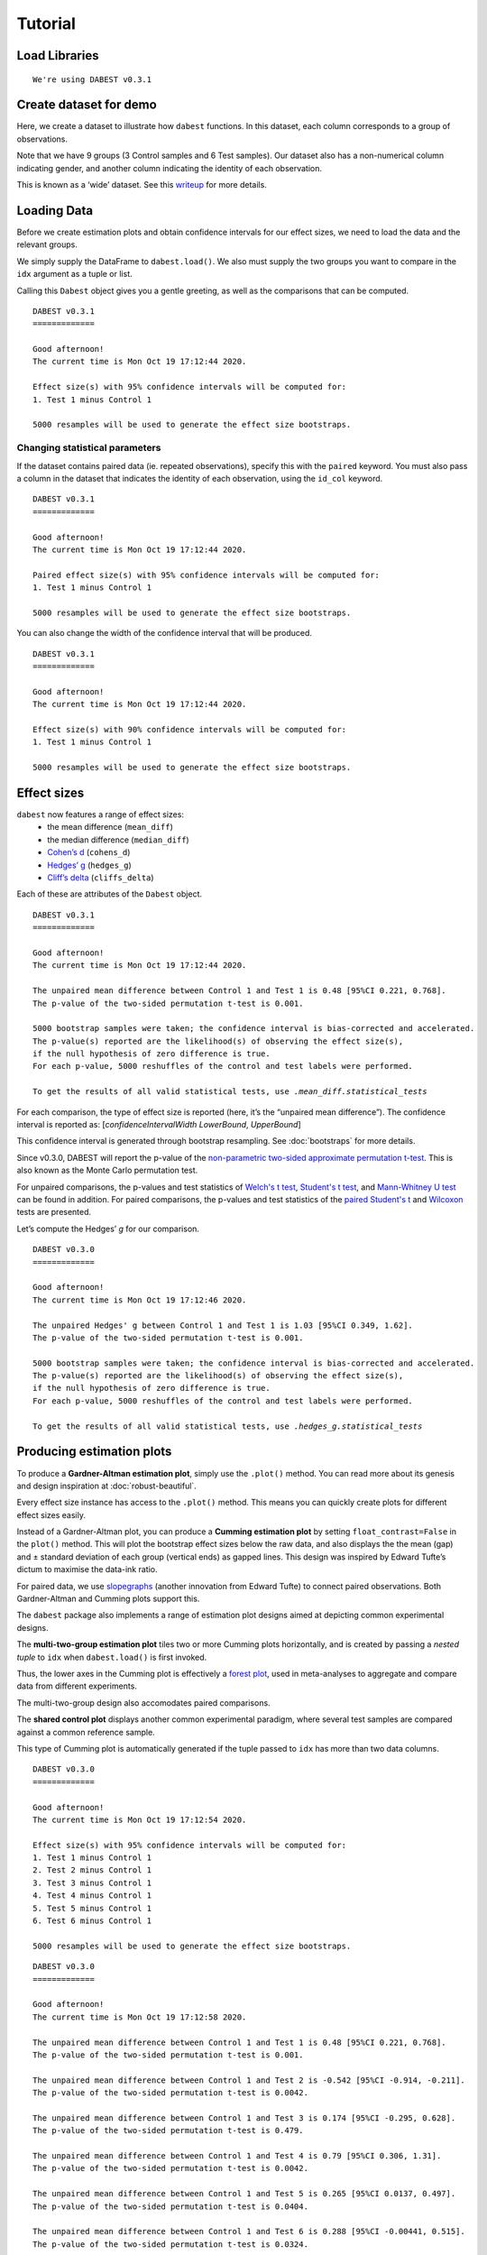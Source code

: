 .. _Tutorial:

========
Tutorial
========


Load Libraries
--------------

.. code-block:: python3
  :linenos:


    import numpy as np
    import pandas as pd
    import dabest

    print("We're using DABEST v{}".format(dabest.__version__))


.. parsed-literal::

    We're using DABEST v0.3.1


Create dataset for demo
-----------------------

Here, we create a dataset to illustrate how ``dabest`` functions. In
this dataset, each column corresponds to a group of observations.

.. code-block:: python3
  :linenos:


    from scipy.stats import norm # Used in generation of populations.

    np.random.seed(9999) # Fix the seed so the results are replicable.
    # pop_size = 10000 # Size of each population.
    Ns = 20 # The number of samples taken from each population

    # Create samples
    c1 = norm.rvs(loc=3, scale=0.4, size=Ns)
    c2 = norm.rvs(loc=3.5, scale=0.75, size=Ns)
    c3 = norm.rvs(loc=3.25, scale=0.4, size=Ns)

    t1 = norm.rvs(loc=3.5, scale=0.5, size=Ns)
    t2 = norm.rvs(loc=2.5, scale=0.6, size=Ns)
    t3 = norm.rvs(loc=3, scale=0.75, size=Ns)
    t4 = norm.rvs(loc=3.5, scale=0.75, size=Ns)
    t5 = norm.rvs(loc=3.25, scale=0.4, size=Ns)
    t6 = norm.rvs(loc=3.25, scale=0.4, size=Ns)


    # Add a `gender` column for coloring the data.
    females = np.repeat('Female', Ns/2).tolist()
    males = np.repeat('Male', Ns/2).tolist()
    gender = females + males

    # Add an `id` column for paired data plotting.
    id_col = pd.Series(range(1, Ns+1))

    # Combine samples and gender into a DataFrame.
    df = pd.DataFrame({'Control 1' : c1,     'Test 1' : t1,
                       'Control 2' : c2,     'Test 2' : t2,
                       'Control 3' : c3,     'Test 3' : t3,
                       'Test 4'    : t4,     'Test 5' : t5, 'Test 6' : t6,
                       'Gender'    : gender, 'ID'  : id_col
                      })

Note that we have 9 groups (3 Control samples and 6 Test samples). Our
dataset also has a non-numerical column indicating gender, and another
column indicating the identity of each observation.

This is known as a ‘wide’ dataset. See this
`writeup <https://sejdemyr.github.io/r-tutorials/basics/wide-and-long/>`__
for more details.

.. code-block:: python3
  :linenos:


    df.head()




.. raw:: html

    <div>
    <style scoped>
      /*  .dataframe tbody tr th:only-of-type {
            vertical-align: middle;
        }

        .dataframe tbody tr th {
            vertical-align: top;
        }

        .dataframe thead th {
            text-align: right;
        } */
    </style>
    <table border="1" class="dataframe">
      <thead>
        <tr style="text-align: right;">
          <th></th>
          <th>Control 1</th>
          <th>Test 1</th>
          <th>Control 2</th>
          <th>Test 2</th>
          <th>Control 3</th>
          <th>Test 3</th>
          <th>Test 4</th>
          <th>Test 5</th>
          <th>Test 6</th>
          <th>Gender</th>
          <th>ID</th>
        </tr>
      </thead>
      <tbody>
        <tr>
          <th>0</th>
          <td>2.793984</td>
          <td>3.420875</td>
          <td>3.324661</td>
          <td>1.707467</td>
          <td>3.816940</td>
          <td>1.796581</td>
          <td>4.440050</td>
          <td>2.937284</td>
          <td>3.486127</td>
          <td>Female</td>
          <td>1</td>
        </tr>
        <tr>
          <th>1</th>
          <td>3.236759</td>
          <td>3.467972</td>
          <td>3.685186</td>
          <td>1.121846</td>
          <td>3.750358</td>
          <td>3.944566</td>
          <td>3.723494</td>
          <td>2.837062</td>
          <td>2.338094</td>
          <td>Female</td>
          <td>2</td>
        </tr>
        <tr>
          <th>2</th>
          <td>3.019149</td>
          <td>4.377179</td>
          <td>5.616891</td>
          <td>3.301381</td>
          <td>2.945397</td>
          <td>2.832188</td>
          <td>3.214014</td>
          <td>3.111950</td>
          <td>3.270897</td>
          <td>Female</td>
          <td>3</td>
        </tr>
        <tr>
          <th>3</th>
          <td>2.804638</td>
          <td>4.564780</td>
          <td>2.773152</td>
          <td>2.534018</td>
          <td>3.575179</td>
          <td>3.048267</td>
          <td>4.968278</td>
          <td>3.743378</td>
          <td>3.151188</td>
          <td>Female</td>
          <td>4</td>
        </tr>
        <tr>
          <th>4</th>
          <td>2.858019</td>
          <td>3.220058</td>
          <td>2.550361</td>
          <td>2.796365</td>
          <td>3.692138</td>
          <td>3.276575</td>
          <td>2.662104</td>
          <td>2.977341</td>
          <td>2.328601</td>
          <td>Female</td>
          <td>5</td>
        </tr>
      </tbody>
    </table>
    </div>



Loading Data
------------

Before we create estimation plots and obtain confidence intervals for
our effect sizes, we need to load the data and the relevant groups.

We simply supply the DataFrame to ``dabest.load()``. We also must supply
the two groups you want to compare in the ``idx`` argument as a tuple or
list.

.. code-block:: python3
  :linenos:


    two_groups_unpaired = dabest.load(df, idx=("Control 1", "Test 1"), resamples=5000)

Calling this ``Dabest`` object gives you a gentle greeting, as well as
the comparisons that can be computed.

.. code-block:: python3
  :linenos:


    two_groups_unpaired




.. parsed-literal::

    DABEST v0.3.1
    =============

    Good afternoon!
    The current time is Mon Oct 19 17:12:44 2020.

    Effect size(s) with 95% confidence intervals will be computed for:
    1. Test 1 minus Control 1

    5000 resamples will be used to generate the effect size bootstraps.



Changing statistical parameters
~~~~~~~~~~~~~~~~~~~~~~~~~~~~~~~

If the dataset contains paired data (ie. repeated observations), specify
this with the ``paired`` keyword. You must also pass a column in the
dataset that indicates the identity of each observation, using the
``id_col`` keyword.

.. code-block:: python3
  :linenos:


    two_groups_paired = dabest.load(df, idx=("Control 1", "Test 1"),
                                  paired=True, id_col="ID")

.. code-block:: python3
  :linenos:


    two_groups_paired




.. parsed-literal::

    DABEST v0.3.1
    =============

    Good afternoon!
    The current time is Mon Oct 19 17:12:44 2020.

    Paired effect size(s) with 95% confidence intervals will be computed for:
    1. Test 1 minus Control 1

    5000 resamples will be used to generate the effect size bootstraps.



You can also change the width of the confidence interval that will be
produced.

.. code-block:: python3
  :linenos:


    two_groups_unpaired_ci90 = dabest.load(df, idx=("Control 1", "Test 1"), ci=90)

.. code-block:: python3
  :linenos:


    two_groups_unpaired_ci90




.. parsed-literal::

    DABEST v0.3.1
    =============

    Good afternoon!
    The current time is Mon Oct 19 17:12:44 2020.

    Effect size(s) with 90% confidence intervals will be computed for:
    1. Test 1 minus Control 1

    5000 resamples will be used to generate the effect size bootstraps.



Effect sizes
------------

``dabest`` now features a range of effect sizes:
  - the mean difference (``mean_diff``)
  - the median difference (``median_diff``)
  - `Cohen’s d <https://en.wikipedia.org/wiki/Effect_size#Cohen's_d>`__ (``cohens_d``)
  - `Hedges’ g <https://en.wikipedia.org/wiki/Effect_size#Hedges'_g>`__ (``hedges_g``)
  - `Cliff’s delta <https://en.wikipedia.org/wiki/Effect_size#Effect_size_for_ordinal_data>`__ (``cliffs_delta``)

Each of these are attributes of the ``Dabest`` object.

.. code-block:: python3
  :linenos:


    two_groups_unpaired.mean_diff




.. parsed-literal::

    DABEST v0.3.1
    =============

    Good afternoon!
    The current time is Mon Oct 19 17:12:44 2020.

    The unpaired mean difference between Control 1 and Test 1 is 0.48 [95%CI 0.221, 0.768].
    The p-value of the two-sided permutation t-test is 0.001.

    5000 bootstrap samples were taken; the confidence interval is bias-corrected and accelerated.
    The p-value(s) reported are the likelihood(s) of observing the effect size(s),
    if the null hypothesis of zero difference is true.
    For each p-value, 5000 reshuffles of the control and test labels were performed.

    To get the results of all valid statistical tests, use `.mean_diff.statistical_tests`



For each comparison, the type of effect size is reported (here, it’s the
“unpaired mean difference”). The confidence interval is reported as:
[*confidenceIntervalWidth* *LowerBound*, *UpperBound*]

This confidence interval is generated through bootstrap resampling. See
:doc:`bootstraps` for more details.

Since v0.3.0, DABEST will report the p-value of the `non-parametric two-sided approximate permutation t-test <https://en.wikipedia.org/wiki/Resampling_(statistics)#Permutation_tests>`__. This is also known as the Monte Carlo permutation test.

For unpaired comparisons, the p-values and test statistics of `Welch's t test <https://en.wikipedia.org/wiki/Welch%27s_t-test>`__, `Student's t test <https://en.wikipedia.org/wiki/Student%27s_t-test>`__, and `Mann-Whitney U test <https://en.wikipedia.org/wiki/Mann%E2%80%93Whitney_U_test>`__ can be found in addition. For paired comparisons, the p-values and test statistics of the `paired Student's t <https://en.wikipedia.org/wiki/Student%27s_t-test#Paired_samples>`__ and `Wilcoxon <https://en.wikipedia.org/wiki/Wilcoxon_signed-rank_test>`__ tests are presented.

.. code-block:: python3
  :linenos:


    pd.options.display.max_columns = 50
    two_groups_unpaired.mean_diff.results




.. raw:: html

    <div>
    <style scoped>
        /* .dataframe tbody tr th:only-of-type {
            vertical-align: middle;
        }

        .dataframe tbody tr th {
            vertical-align: top;
        }

        .dataframe thead th {
            text-align: right;
        } */
    </style>
    <table border="1" class="dataframe">
      <thead>
        <tr style="text-align: right;">
          <th></th>
          <th>control</th>
          <th>test</th>
          <th>control_N</th>
          <th>test_N</th>
          <th>effect_size</th>
          <th>is_paired</th>
          <th>difference</th>
          <th>ci</th>
          <th>bca_low</th>
          <th>bca_high</th>
          <th>bca_interval_idx</th>
          <th>pct_low</th>
          <th>pct_high</th>
          <th>pct_interval_idx</th>
          <th>pvalue_permutation</th>
          <th>permutation_count</th>
          <th>bootstraps</th>
          <th>resamples</th>
          <th>random_seed</th>
          <th>pvalue_welch</th>
          <th>statistic_welch</th>
          <th>pvalue_students_t</th>
          <th>statistic_students_t</th>
          <th>pvalue_mann_whitney</th>
          <th>statistic_mann_whitney</th>
        </tr>
      </thead>
      <tbody>
        <tr>
          <th>0</th>
          <td>Control 1</td>
          <td>Test 1</td>
          <td>20</td>
          <td>20</td>
          <td>mean difference</td>
          <td>False</td>
          <td>0.48029</td>
          <td>95</td>
          <td>0.220869</td>
          <td>0.767721</td>
          <td>(140, 4889)</td>
          <td>0.215697</td>
          <td>0.761716</td>
          <td>(125, 4875)</td>
          <td>0.001</td>
          <td>5000</td>
          <td>[-0.157303571150468, -0.025932185794146356, 0....</td>
          <td>5000</td>
          <td>12345</td>
          <td>0.002094</td>
          <td>-3.308806</td>
          <td>0.002057</td>
          <td>-3.308806</td>
          <td>0.001625</td>
          <td>83.0</td>
        </tr>
      </tbody>
    </table>
    </div>



.. code-block:: python3
  :linenos:


    two_groups_unpaired.mean_diff.statistical_tests




.. raw:: html

    <div>
    <style scoped>
        .dataframe tbody tr th:only-of-type {
            vertical-align: middle;
        }

        .dataframe tbody tr th {
            vertical-align: top;
        }

        .dataframe thead th {
            text-align: right;
        }
    </style>
    <table border="1" class="dataframe">
      <thead>
        <tr style="text-align: right;">
          <th></th>
          <th>control</th>
          <th>test</th>
          <th>control_N</th>
          <th>test_N</th>
          <th>effect_size</th>
          <th>is_paired</th>
          <th>difference</th>
          <th>ci</th>
          <th>bca_low</th>
          <th>bca_high</th>
          <th>pvalue_permutation</th>
          <th>pvalue_welch</th>
          <th>statistic_welch</th>
          <th>pvalue_students_t</th>
          <th>statistic_students_t</th>
          <th>pvalue_mann_whitney</th>
          <th>statistic_mann_whitney</th>
        </tr>
      </thead>
      <tbody>
        <tr>
          <th>0</th>
          <td>Control 1</td>
          <td>Test 1</td>
          <td>20</td>
          <td>20</td>
          <td>mean difference</td>
          <td>False</td>
          <td>0.48029</td>
          <td>95</td>
          <td>0.220869</td>
          <td>0.767721</td>
          <td>0.001</td>
          <td>0.002094</td>
          <td>-3.308806</td>
          <td>0.002057</td>
          <td>-3.308806</td>
          <td>0.001625</td>
          <td>83.0</td>
        </tr>
      </tbody>
    </table>
    </div>



Let’s compute the Hedges’ *g* for our comparison.

.. code-block:: python3
  :linenos:


    two_groups_unpaired.hedges_g




.. parsed-literal::

    DABEST v0.3.0
    =============

    Good afternoon!
    The current time is Mon Oct 19 17:12:46 2020.

    The unpaired Hedges' g between Control 1 and Test 1 is 1.03 [95%CI 0.349, 1.62].
    The p-value of the two-sided permutation t-test is 0.001.

    5000 bootstrap samples were taken; the confidence interval is bias-corrected and accelerated.
    The p-value(s) reported are the likelihood(s) of observing the effect size(s),
    if the null hypothesis of zero difference is true.
    For each p-value, 5000 reshuffles of the control and test labels were performed.

    To get the results of all valid statistical tests, use `.hedges_g.statistical_tests`



.. code-block:: python3
  :linenos:


    two_groups_unpaired.hedges_g.results




.. raw:: html

    <div>
    <style scoped>
        .dataframe tbody tr th:only-of-type {
            vertical-align: middle;
        }

        .dataframe tbody tr th {
            vertical-align: top;
        }

        .dataframe thead th {
            text-align: right;
        }
    </style>
    <table border="1" class="dataframe">
      <thead>
        <tr style="text-align: right;">
          <th></th>
          <th>control</th>
          <th>test</th>
          <th>control_N</th>
          <th>test_N</th>
          <th>effect_size</th>
          <th>is_paired</th>
          <th>difference</th>
          <th>ci</th>
          <th>bca_low</th>
          <th>bca_high</th>
          <th>bca_interval_idx</th>
          <th>pct_low</th>
          <th>pct_high</th>
          <th>pct_interval_idx</th>
          <th>pvalue_permutation</th>
          <th>permutation_count</th>
          <th>bootstraps</th>
          <th>resamples</th>
          <th>random_seed</th>
          <th>pvalue_welch</th>
          <th>statistic_welch</th>
          <th>pvalue_students_t</th>
          <th>statistic_students_t</th>
          <th>pvalue_mann_whitney</th>
          <th>statistic_mann_whitney</th>
        </tr>
      </thead>
      <tbody>
        <tr>
          <th>0</th>
          <td>Control 1</td>
          <td>Test 1</td>
          <td>20</td>
          <td>20</td>
          <td>Hedges' g</td>
          <td>False</td>
          <td>1.025525</td>
          <td>95</td>
          <td>0.349394</td>
          <td>1.618579</td>
          <td>(42, 4724)</td>
          <td>0.472844</td>
          <td>1.74166</td>
          <td>(125, 4875)</td>
          <td>0.001</td>
          <td>5000</td>
          <td>[-0.3617512915188043, -0.06120428036887727, 0....</td>
          <td>5000</td>
          <td>12345</td>
          <td>0.002094</td>
          <td>-3.308806</td>
          <td>0.002057</td>
          <td>-3.308806</td>
          <td>0.001625</td>
          <td>83.0</td>
        </tr>
      </tbody>
    </table>
    </div>



Producing estimation plots
--------------------------

To produce a **Gardner-Altman estimation plot**, simply use the
``.plot()`` method. You can read more about its genesis and design
inspiration at :doc:`robust-beautiful`.

Every effect size instance has access to the ``.plot()`` method. This
means you can quickly create plots for different effect sizes easily.

.. code-block:: python3
  :linenos:


  two_groups_unpaired.mean_diff.plot();



.. image:: _images/tutorial_27_0.png


.. code-block:: python3
  :linenos:


    two_groups_unpaired.hedges_g.plot();



.. image:: _images/tutorial_28_0.png


Instead of a Gardner-Altman plot, you can produce a **Cumming estimation
plot** by setting ``float_contrast=False`` in the ``plot()`` method.
This will plot the bootstrap effect sizes below the raw data, and also
displays the the mean (gap) and ± standard deviation of each group
(vertical ends) as gapped lines. This design was inspired by Edward
Tufte’s dictum to maximise the data-ink ratio.

.. code-block:: python3
  :linenos:


    two_groups_unpaired.hedges_g.plot(float_contrast=False);



.. image:: _images/tutorial_30_0.png


For paired data, we use
`slopegraphs <https://www.edwardtufte.com/bboard/q-and-a-fetch-msg?msg_id=0003nk>`__
(another innovation from Edward Tufte) to connect paired observations.
Both Gardner-Altman and Cumming plots support this.

.. code-block:: python3
  :linenos:


    two_groups_paired.mean_diff.plot();



.. image:: _images/tutorial_32_0.png


.. code-block:: python3
  :linenos:


    two_groups_paired.mean_diff.plot(float_contrast=False);



.. image:: _images/tutorial_33_0.png


The ``dabest`` package also implements a range of estimation plot
designs aimed at depicting common experimental designs.

The **multi-two-group estimation plot** tiles two or more Cumming plots
horizontally, and is created by passing a *nested tuple* to ``idx`` when
``dabest.load()`` is first invoked.

Thus, the lower axes in the Cumming plot is effectively a `forest
plot <https://en.wikipedia.org/wiki/Forest_plot>`__, used in
meta-analyses to aggregate and compare data from different experiments.

.. code-block:: python3
  :linenos:


    multi_2group = dabest.load(df, idx=(("Control 1", "Test 1",),
                                         ("Control 2", "Test 2")
                                       ))

    multi_2group.mean_diff.plot();



.. image:: _images/tutorial_35_0.png


The multi-two-group design also accomodates paired comparisons.

.. code-block:: python3
  :linenos:


    multi_2group_paired = dabest.load(df, idx=(("Control 1", "Test 1"),
                                               ("Control 2", "Test 2")
                                              ),
                                      paired=True, id_col="ID"
                                     )

    multi_2group_paired.mean_diff.plot();



.. image:: _images/tutorial_37_0.png


The **shared control plot** displays another common experimental
paradigm, where several test samples are compared against a common
reference sample.

This type of Cumming plot is automatically generated if the tuple passed
to ``idx`` has more than two data columns.

.. code-block:: python3
  :linenos:


    shared_control = dabest.load(df, idx=("Control 1", "Test 1",
                                          "Test 2", "Test 3",
                                          "Test 4", "Test 5", "Test 6")
                                 )

.. code-block:: python3
  :linenos:


    shared_control




.. parsed-literal::

    DABEST v0.3.0
    =============

    Good afternoon!
    The current time is Mon Oct 19 17:12:54 2020.

    Effect size(s) with 95% confidence intervals will be computed for:
    1. Test 1 minus Control 1
    2. Test 2 minus Control 1
    3. Test 3 minus Control 1
    4. Test 4 minus Control 1
    5. Test 5 minus Control 1
    6. Test 6 minus Control 1

    5000 resamples will be used to generate the effect size bootstraps.



.. code-block:: python3
  :linenos:


    shared_control.mean_diff




.. parsed-literal::

    DABEST v0.3.0
    =============

    Good afternoon!
    The current time is Mon Oct 19 17:12:58 2020.

    The unpaired mean difference between Control 1 and Test 1 is 0.48 [95%CI 0.221, 0.768].
    The p-value of the two-sided permutation t-test is 0.001.

    The unpaired mean difference between Control 1 and Test 2 is -0.542 [95%CI -0.914, -0.211].
    The p-value of the two-sided permutation t-test is 0.0042.

    The unpaired mean difference between Control 1 and Test 3 is 0.174 [95%CI -0.295, 0.628].
    The p-value of the two-sided permutation t-test is 0.479.

    The unpaired mean difference between Control 1 and Test 4 is 0.79 [95%CI 0.306, 1.31].
    The p-value of the two-sided permutation t-test is 0.0042.

    The unpaired mean difference between Control 1 and Test 5 is 0.265 [95%CI 0.0137, 0.497].
    The p-value of the two-sided permutation t-test is 0.0404.

    The unpaired mean difference between Control 1 and Test 6 is 0.288 [95%CI -0.00441, 0.515].
    The p-value of the two-sided permutation t-test is 0.0324.

    5000 bootstrap samples were taken; the confidence interval is bias-corrected and accelerated.
    The p-value(s) reported are the likelihood(s) of observing the effect size(s),
    if the null hypothesis of zero difference is true.
    For each p-value, 5000 reshuffles of the control and test labels were performed.

    To get the results of all valid statistical tests, use `.mean_diff.statistical_tests`



.. code-block:: python3
  :linenos:


    shared_control.mean_diff.plot();



.. image:: _images/tutorial_42_0.png


``dabest`` thus empowers you to robustly perform and elegantly present
complex visualizations and statistics.

.. code-block:: python3
  :linenos:


    multi_groups = dabest.load(df, idx=(("Control 1", "Test 1",),
                                         ("Control 2", "Test 2","Test 3"),
                                         ("Control 3", "Test 4","Test 5", "Test 6")
                                       ))


.. code-block:: python3
  :linenos:


    multi_groups




.. parsed-literal::

    DABEST v0.3.0
    =============

    Good afternoon!
    The current time is Mon Oct 19 17:12:58 2020.

    Effect size(s) with 95% confidence intervals will be computed for:
    1. Test 1 minus Control 1
    2. Test 2 minus Control 2
    3. Test 3 minus Control 2
    4. Test 4 minus Control 3
    5. Test 5 minus Control 3
    6. Test 6 minus Control 3

    5000 resamples will be used to generate the effect size bootstraps.



.. code-block:: python3
  :linenos:


    multi_groups.mean_diff




.. parsed-literal::

    DABEST v0.3.0
    =============

    Good afternoon!
    The current time is Mon Oct 19 17:13:02 2020.

    The unpaired mean difference between Control 1 and Test 1 is 0.48 [95%CI 0.221, 0.768].
    The p-value of the two-sided permutation t-test is 0.001.

    The unpaired mean difference between Control 2 and Test 2 is -1.38 [95%CI -1.93, -0.895].
    The p-value of the two-sided permutation t-test is 0.0.

    The unpaired mean difference between Control 2 and Test 3 is -0.666 [95%CI -1.3, -0.103].
    The p-value of the two-sided permutation t-test is 0.0352.

    The unpaired mean difference between Control 3 and Test 4 is 0.362 [95%CI -0.114, 0.887].
    The p-value of the two-sided permutation t-test is 0.161.

    The unpaired mean difference between Control 3 and Test 5 is -0.164 [95%CI -0.404, 0.0742].
    The p-value of the two-sided permutation t-test is 0.208.

    The unpaired mean difference between Control 3 and Test 6 is -0.14 [95%CI -0.398, 0.102].
    The p-value of the two-sided permutation t-test is 0.282.

    5000 bootstrap samples were taken; the confidence interval is bias-corrected and accelerated.
    The p-value(s) reported are the likelihood(s) of observing the effect size(s),
    if the null hypothesis of zero difference is true.
    For each p-value, 5000 reshuffles of the control and test labels were performed.

    To get the results of all valid statistical tests, use `.mean_diff.statistical_tests`



.. code-block:: python3
  :linenos:


    multi_groups.mean_diff.plot();



.. image:: _images/tutorial_47_0.png


Using long (aka ‘melted’) data frames
~~~~~~~~~~~~~~~~~~~~~~~~~~~~~~~~~~~~~

``dabest`` can also work with ‘melted’ or ‘long’ data. This term is so
used because each row will now correspond to a single datapoint, with
one column carrying the value and other columns carrying ‘metadata’
describing that datapoint.

More details on wide vs long or ‘melted’ data can be found in this
`Wikipedia
article <https://en.wikipedia.org/wiki/Wide_and_narrow_data>`__. The
`pandas
documentation <https://pandas.pydata.org/pandas-docs/stable/generated/pandas.melt.html>`__
gives recipes for melting dataframes.

.. code-block:: python3
  :linenos:


    x='group'
    y='metric'

    value_cols = df.columns[:-2] # select all but the "Gender" and "ID" columns.

    df_melted = pd.melt(df.reset_index(),
                        id_vars=["Gender", "ID"],
                        value_vars=value_cols,
                        value_name=y,
                        var_name=x)

    df_melted.head() # Gives the first five rows of `df_melted`.




.. raw:: html

    <div>
    <style scoped>
        .dataframe tbody tr th:only-of-type {
            vertical-align: middle;
        }

        .dataframe tbody tr th {
            vertical-align: top;
        }

        .dataframe thead th {
            text-align: right;
        }
    </style>
    <table border="1" class="dataframe">
      <thead>
        <tr style="text-align: right;">
          <th></th>
          <th>Gender</th>
          <th>ID</th>
          <th>group</th>
          <th>metric</th>
        </tr>
      </thead>
      <tbody>
        <tr>
          <th>0</th>
          <td>Female</td>
          <td>1</td>
          <td>Control 1</td>
          <td>2.793984</td>
        </tr>
        <tr>
          <th>1</th>
          <td>Female</td>
          <td>2</td>
          <td>Control 1</td>
          <td>3.236759</td>
        </tr>
        <tr>
          <th>2</th>
          <td>Female</td>
          <td>3</td>
          <td>Control 1</td>
          <td>3.019149</td>
        </tr>
        <tr>
          <th>3</th>
          <td>Female</td>
          <td>4</td>
          <td>Control 1</td>
          <td>2.804638</td>
        </tr>
        <tr>
          <th>4</th>
          <td>Female</td>
          <td>5</td>
          <td>Control 1</td>
          <td>2.858019</td>
        </tr>
      </tbody>
    </table>
    </div>



When your data is in this format, you will need to specify the ``x`` and
``y`` columns in ``dabest.load()``.

.. code-block:: python3
  :linenos:


    analysis_of_long_df = dabest.load(df_melted, idx=("Control 1", "Test 1"),
                                     x="group", y="metric")

    analysis_of_long_df




.. parsed-literal::

    DABEST v0.3.0
    =============

    Good afternoon!
    The current time is Mon Oct 19 17:13:03 2020.

    Effect size(s) with 95% confidence intervals will be computed for:
    1. Test 1 minus Control 1

    5000 resamples will be used to generate the effect size bootstraps.



.. code-block:: python3
  :linenos:


    analysis_of_long_df.mean_diff.plot();



.. image:: _images/tutorial_52_0.png


Controlling plot aesthetics
~~~~~~~~~~~~~~~~~~~~~~~~~~~

Changing the y-axes labels.

.. code-block:: python3
  :linenos:


    two_groups_unpaired.mean_diff.plot(swarm_label="This is my\nrawdata",
                                       contrast_label="The bootstrap\ndistribtions!");



.. image:: _images/tutorial_55_0.png


Color the rawdata according to another column in the dataframe.

.. code-block:: python3
  :linenos:


    multi_2group.mean_diff.plot(color_col="Gender");



.. image:: _images/tutorial_57_0.png


.. code-block:: python3
  :linenos:


    two_groups_paired.mean_diff.plot(color_col="Gender");



.. image:: _images/tutorial_58_0.png


Changing the palette used with ``custom_palette``. Any valid matplotlib
or seaborn color palette is accepted.

.. code-block:: python3
  :linenos:


    multi_2group.mean_diff.plot(color_col="Gender", custom_palette="Dark2");



.. image:: _images/tutorial_60_0.png


.. code-block:: python3
  :linenos:


    multi_2group.mean_diff.plot(custom_palette="Paired");



.. image:: _images/tutorial_61_0.png


You can also create your own color palette. Create a dictionary where
the keys are group names, and the values are valid matplotlib colors.

You can specify matplotlib colors in a `variety of
ways <https://matplotlib.org/users/colors.html>`__. Here, I demonstrate
using named colors, hex strings (commonly used on the web), and RGB
tuples.

.. code-block:: python3
  :linenos:


    my_color_palette = {"Control 1" : "blue",
                        "Test 1"    : "purple",
                        "Control 2" : "#cb4b16",     # This is a hex string.
                        "Test 2"    : (0., 0.7, 0.2) # This is a RGB tuple.
                       }

    multi_2group.mean_diff.plot(custom_palette=my_color_palette);



.. image:: _images/tutorial_63_0.png


By default, ``dabest.plot()`` will
`desaturate <https://en.wikipedia.org/wiki/Colorfulness#Saturation>`__
the color of the dots in the swarmplot by 50%. This draws attention to
the effect size bootstrap curves.

You can alter the default values with the ``swarm_desat`` and
``halfviolin_desat`` keywords.

.. code-block:: python3
  :linenos:


    multi_2group.mean_diff.plot(custom_palette=my_color_palette,
                                swarm_desat=0.75,
                                halfviolin_desat=0.25);



.. image:: _images/tutorial_65_0.png


You can also change the sizes of the dots used in the rawdata swarmplot,
and those used to indicate the effect sizes.

.. code-block:: python3
  :linenos:


    multi_2group.mean_diff.plot(raw_marker_size=3,
                                es_marker_size=12);



.. image:: _images/tutorial_67_0.png


Changing the y-limits for the rawdata axes, and for the contrast axes.

.. code-block:: python3
  :linenos:


    multi_2group.mean_diff.plot(swarm_ylim=(0, 5),
                                contrast_ylim=(-2, 2));



.. image:: _images/tutorial_69_0.png


If your effect size is qualitatively inverted (ie. a smaller value is a
better outcome), you can simply invert the tuple passed to
``contrast_ylim``.

.. code-block:: python3
  :linenos:


    multi_2group.mean_diff.plot(contrast_ylim=(2, -2),
                                contrast_label="More negative is better!");



.. image:: _images/tutorial_71_0.png


You can add minor ticks and also change the tick frequency by accessing
the axes directly.

Each estimation plot produced by ``dabest`` has 2 axes. The first one
contains the rawdata swarmplot; the second one contains the bootstrap
effect size differences.

.. code-block:: python3
  :linenos:


    import matplotlib.ticker as Ticker

    f = two_groups_unpaired.mean_diff.plot()

    rawswarm_axes = f.axes[0]
    contrast_axes = f.axes[1]

    rawswarm_axes.yaxis.set_major_locator(Ticker.MultipleLocator(1))
    rawswarm_axes.yaxis.set_minor_locator(Ticker.MultipleLocator(0.5))

    contrast_axes.yaxis.set_major_locator(Ticker.MultipleLocator(0.5))
    contrast_axes.yaxis.set_minor_locator(Ticker.MultipleLocator(0.25))



.. image:: _images/tutorial_73_0.png


.. code-block:: python3
  :linenos:


    f = multi_2group.mean_diff.plot(swarm_ylim=(0,6),
                                   contrast_ylim=(-3, 1))

    rawswarm_axes = f.axes[0]
    contrast_axes = f.axes[1]

    rawswarm_axes.yaxis.set_major_locator(Ticker.MultipleLocator(2))
    rawswarm_axes.yaxis.set_minor_locator(Ticker.MultipleLocator(1))

    contrast_axes.yaxis.set_major_locator(Ticker.MultipleLocator(0.5))
    contrast_axes.yaxis.set_minor_locator(Ticker.MultipleLocator(0.25))



.. image:: _images/tutorial_74_0.png


.. _inset plot:

Creating estimation plots in existing axes
~~~~~~~~~~~~~~~~~~~~~~~~~~~~~~~~~~~~~~~~~~

*Implemented in v0.2.6 by Adam Nekimken*.

``dabest.plot`` has an ``ax`` keyword that accepts any Matplotlib
``Axes``. The entire estimation plot will be created in the specified
``Axes``.

.. code-block:: python3
  :linenos:


    from matplotlib import pyplot as plt
    f, axx = plt.subplots(nrows=2, ncols=2,
                          figsize=(15, 15),
                          gridspec_kw={'wspace': 0.25} # ensure proper width-wise spacing.
                         )

    two_groups_unpaired.mean_diff.plot(ax=axx.flat[0]);

    two_groups_paired.mean_diff.plot(ax=axx.flat[1]);

    multi_2group.mean_diff.plot(ax=axx.flat[2]);

    multi_2group_paired.mean_diff.plot(ax=axx.flat[3]);



.. image:: _images/tutorial_76_0.png


In this case, to access the individual rawdata axes, use
``name_of_axes`` to manipulate the rawdata swarmplot axes, and
``name_of_axes.contrast_axes`` to gain access to the effect size axes.

.. code-block:: python3
  :linenos:


    topleft_axes = axx.flat[0]
    topleft_axes.set_ylabel("New y-axis label for rawdata")
    topleft_axes.contrast_axes.set_ylabel("New y-axis label for effect size")

    f




.. image:: _images/tutorial_78_0.png



Applying style sheets
~~~~~~~~~~~~~~~~~~~~~

*Implemented in v0.2.0*.

``dabest`` can apply `matplotlib style
sheets <https://matplotlib.org/tutorials/introductory/customizing.html>`__
to estimation plots. You can refer to this
`gallery <https://matplotlib.org/3.0.3/gallery/style_sheets/style_sheets_reference.html>`__
of style sheets for reference.

.. code-block:: python3
  :linenos:


    import matplotlib.pyplot as plt
    plt.style.use("dark_background")

.. code-block:: python3
  :linenos:


    multi_2group.mean_diff.plot();



.. image:: _images/tutorial_81_0.png
